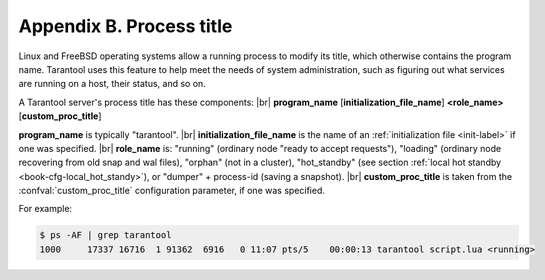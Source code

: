 .. _book-proctitle:

-------------------------------------------------------------------------------
                        Appendix B. Process title
-------------------------------------------------------------------------------

Linux and FreeBSD operating systems allow a running process to modify its title,
which otherwise contains the program name. Tarantool uses this feature to help
meet the needs of system administration, such as figuring out what services are
running on a host, their status, and so on.

A Tarantool server's process title has these components: |br|
**program_name** [**initialization_file_name**] **<role_name>** [**custom_proc_title**]

**program_name** is typically "tarantool". |br|
**initialization_file_name** is the name of an :ref:`initialization file <init-label>` if one was specified. |br|
**role_name** is:
"running" (ordinary node "ready to accept requests"),
"loading" (ordinary node recovering from old snap and wal files),
"orphan" (not in a cluster),
"hot_standby" (see section :ref:`local hot standby <book-cfg-local_hot_standy>`), or
"dumper" + process-id (saving a snapshot). |br|
**custom_proc_title** is taken from the :confval:`custom_proc_title` configuration parameter, if one was specified.

For example:

.. code-block:: console

    $ ps -AF | grep tarantool
    1000     17337 16716  1 91362  6916   0 11:07 pts/5    00:00:13 tarantool script.lua <running> 

